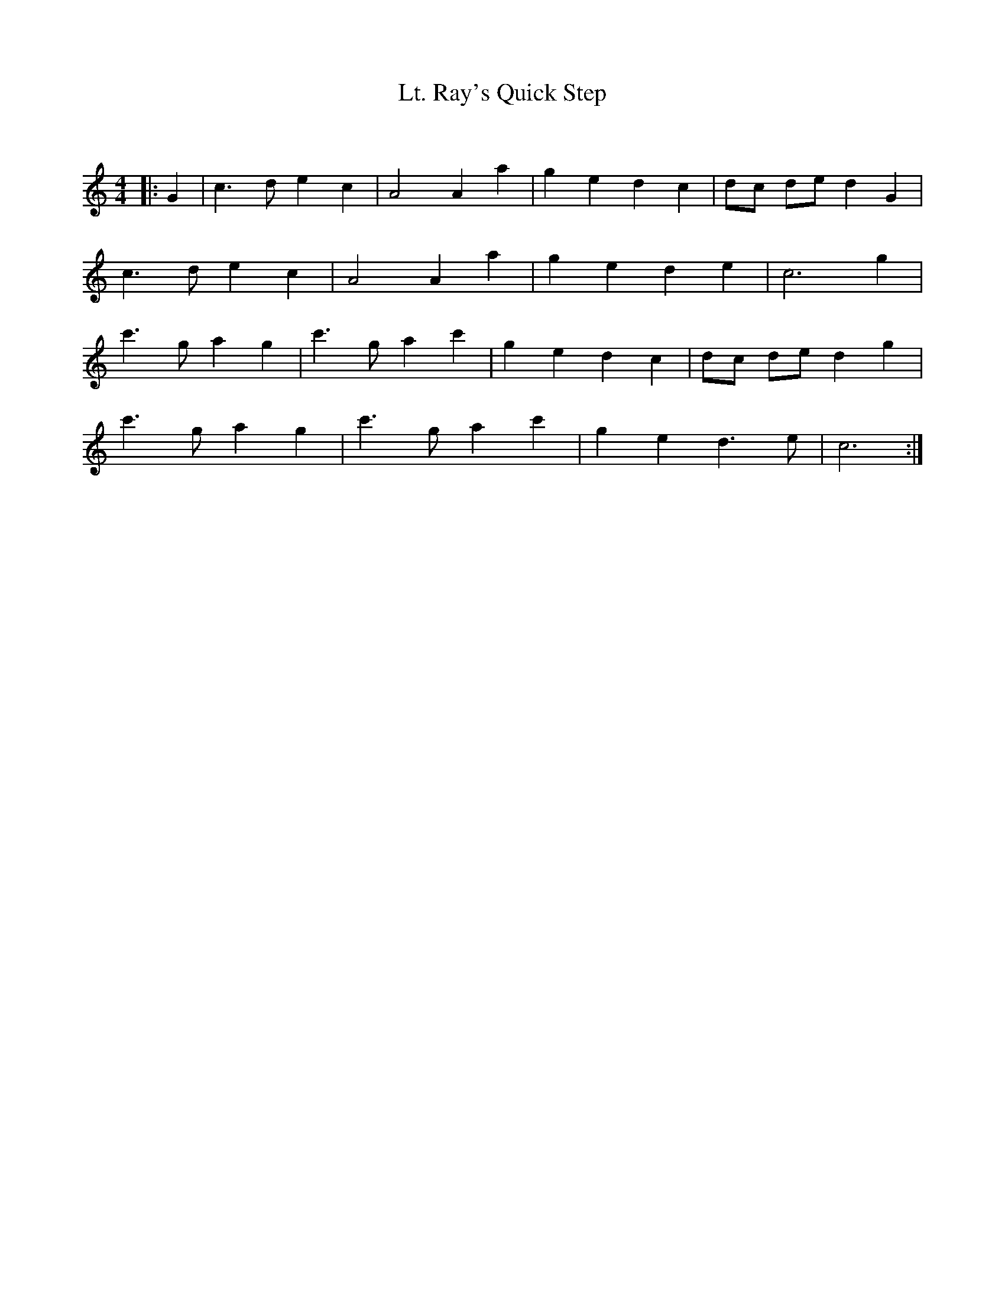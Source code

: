 X:1
T: Lt. Ray's Quick Step
C:
R:Reel
Q: 232
K:C
M:4/4
L:1/8
|:G2|c3d e2 c2|A4 A2 a2|g2 e2 d2 c2|dc de d2 G2|
c3d e2 c2|A4 A2 a2|g2 e2 d2 e2|c6 g2|
c'3g a2 g2|c'3g a2 c'2|g2 e2 d2 c2|dc de d2 g2|
c'3g a2 g2|c'3g a2 c'2|g2 e2 d3e|c6:|
